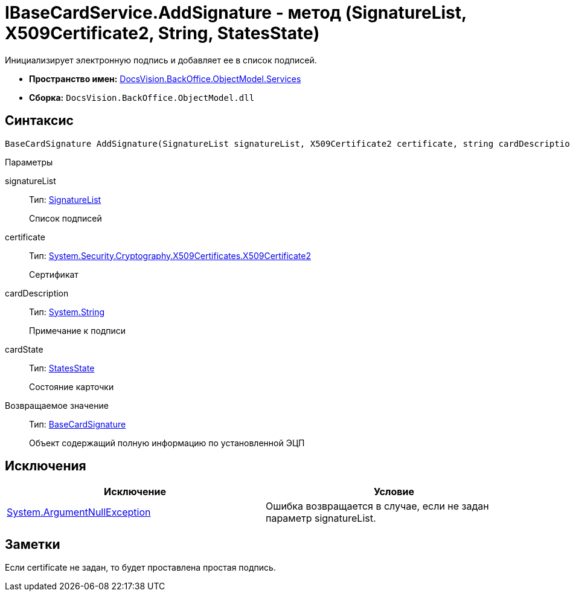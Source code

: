 = IBaseCardService.AddSignature - метод (SignatureList, X509Certificate2, String, StatesState)

Инициализирует электронную подпись и добавляет ее в список подписей.

* *Пространство имен:* xref:api/DocsVision/BackOffice/ObjectModel/Services/Services_NS.adoc[DocsVision.BackOffice.ObjectModel.Services]
* *Сборка:* `DocsVision.BackOffice.ObjectModel.dll`

== Синтаксис

[source,csharp]
----
BaseCardSignature AddSignature(SignatureList signatureList, X509Certificate2 certificate, string cardDescription, StatesState cardState)
----

Параметры

signatureList::
Тип: xref:api/DocsVision/BackOffice/ObjectModel/SignatureList_CL.adoc[SignatureList]
+
Список подписей
certificate::
Тип: http://msdn.microsoft.com/ru-ru/library/system.security.cryptography.x509certificates.x509certificate2.aspx[System.Security.Cryptography.X509Certificates.X509Certificate2]
+
Сертификат
cardDescription::
Тип: http://msdn.microsoft.com/ru-ru/library/system.string.aspx[System.String]
+
Примечание к подписи
cardState::
Тип: xref:api/DocsVision/BackOffice/ObjectModel/StatesState_CL.adoc[StatesState]
+
Состояние карточки

Возвращаемое значение::
Тип: xref:api/DocsVision/BackOffice/ObjectModel/BaseCardSignature_CL.adoc[BaseCardSignature]
+
Объект содержащий полную информацию по установленной ЭЦП

== Исключения

[cols=",",options="header"]
|===
|Исключение |Условие
|http://msdn.microsoft.com/ru-ru/library/system.argumentnullexception.aspx[System.ArgumentNullException] |Ошибка возвращается в случае, если не задан параметр signatureList.
|===

== Заметки

Если certificate не задан, то будет проставлена простая подпись.
